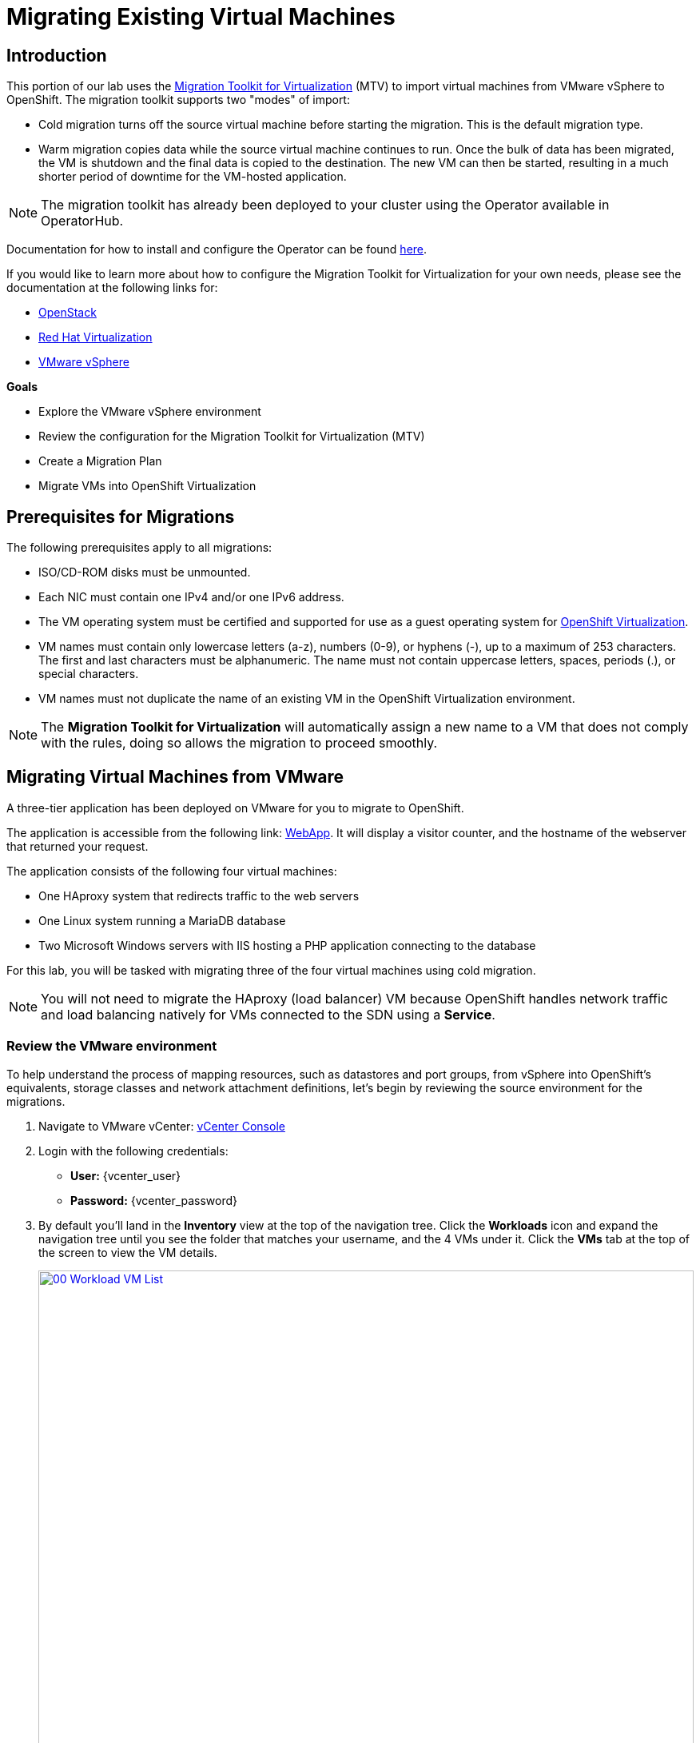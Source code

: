 = Migrating Existing Virtual Machines

== Introduction

This portion of our lab uses the https://access.redhat.com/documentation/en-us/migration_toolkit_for_virtualization/[Migration Toolkit for Virtualization^] (MTV) to import virtual machines from VMware vSphere to OpenShift. The migration toolkit supports two "modes" of import:

* Cold migration turns off the source virtual machine before starting the migration. This is the default migration type.
* Warm migration copies data while the source virtual machine continues to run. Once the bulk of data has been migrated, the VM is shutdown and the final data is copied to the destination. The new VM can then be started, resulting in a much shorter period of downtime for the VM-hosted application.

NOTE: The migration toolkit has already been deployed to your cluster using the Operator available in OperatorHub.

Documentation for how to install and configure the Operator can be found https://access.redhat.com/documentation/en-us/migration_toolkit_for_virtualization/2.6/html/installing_and_using_the_migration_toolkit_for_virtualization/installing-the-operator_mtv[here^].

If you would like to learn more about how to configure the Migration Toolkit for Virtualization for your own needs, please see the documentation at the following links for:

* https://access.redhat.com/documentation/en-us/migration_toolkit_for_virtualization/2.6/html/installing_and_using_the_migration_toolkit_for_virtualization/prerequisites_mtv#openstack-prerequisites_mtv[OpenStack^]
* https://access.redhat.com/documentation/en-us/migration_toolkit_for_virtualization/2.6/html/installing_and_using_the_migration_toolkit_for_virtualization/prerequisites_mtv#rhv-prerequisites_mtv[Red Hat Virtualization^]
* https://access.redhat.com/documentation/en-us/migration_toolkit_for_virtualization/2.6/html/installing_and_using_the_migration_toolkit_for_virtualization/prerequisites_mtv#vmware-prerequisites_mtv[VMware vSphere^]

.*Goals*

* Explore the VMware vSphere environment
* Review the configuration for the Migration Toolkit for Virtualization (MTV)
* Create a Migration Plan
* Migrate VMs into OpenShift Virtualization


[[prerequisites]]
== Prerequisites for Migrations

The following prerequisites apply to all migrations:

* ISO/CD-ROM disks must be unmounted.
* Each NIC must contain one IPv4 and/or one IPv6 address.
* The VM operating system must be certified and supported for use as a guest operating system for https://access.redhat.com/articles/973163#ocpvirt[OpenShift Virtualization^].
* VM names must contain only lowercase letters (a-z), numbers (0-9), or hyphens (-), up to a maximum of 253 characters. The first and last characters must be alphanumeric. The name must not contain uppercase letters, spaces, periods (.), or special characters.
* VM names must not duplicate the name of an existing VM in the OpenShift Virtualization environment.

NOTE: The *Migration Toolkit for Virtualization* will automatically assign a new name to a VM that does not comply with the rules, doing so allows the migration to proceed smoothly.

[[migrating_vms]]
== Migrating Virtual Machines from VMware

A three-tier application has been deployed on VMware for you to migrate to OpenShift.

The application is accessible from the following link: http://webapp.vc.redhatworkshops.io/[WebApp^]. It will display a visitor counter, and the hostname of the webserver that returned your request.

The application consists of the following four virtual machines:

* One HAproxy system that redirects traffic to the web servers
* One Linux system running a MariaDB database
* Two Microsoft Windows servers with IIS hosting a PHP application connecting to the database

For this lab, you will be tasked with migrating three of the four virtual machines using cold migration.

NOTE: You will not need to migrate the HAproxy (load balancer) VM because OpenShift handles network traffic and load balancing natively for VMs connected to the SDN using a *Service*.

=== Review the VMware environment

To help understand the process of mapping resources, such as datastores and port groups, from vSphere into OpenShift's equivalents, storage classes and network attachment definitions, let's begin by reviewing the source environment for the migrations.

. Navigate to VMware vCenter: https://{vcenter_console}[vCenter Console^]

. Login with the following credentials:
- *User:* {vcenter_user}
- *Password:* {vcenter_password}

. By default you'll land in the *Inventory* view at the top of the navigation tree. Click the *Workloads* icon and expand the navigation tree until you see the folder that matches your username, and the 4 VMs under it. Click the *VMs* tab at the top of the screen to view the VM details.
+
image::module-02-mtv/00_Workload_VM_List.png[link=self, window=blank, width=100%]
+
. Change to the *Networks* view, then expand the tree to view the port group used by the virtual machines. Note that the name is *segment-migrating-to-ocpvirt*.
+
image::module-02-mtv/01_vSphere_Network.png[link=self, window=blank, width=100%]

. Finally, review the datastores in use by browsing to the *Datastores* view. Expand the tree to see the datastores that are attached to the *SDDC-Datacenter*, and optionally browse to the *VMs* sub-tab to view the capacity used by each virtual machine.
+
image::module-02-mtv/02_vSphere_Datastore.png[link=self, window=blank, width=100%]

=== Review the VMware provider to the migration toolkit

The *Migration Toolkit for Virtualization* (*MTV*) uses the VMware Virtual Disk Development Kit (*VDDK*) SDK to transfer virtual disks from VMware vSphere. The VDDK has already been configured for you in this environment.

. Navigate in the left menu to *Migration* -> *Providers for virtualization*
. Select project *openshift-mtv* (You may need to toggle the *Show default projects* slider.)
+
image::module-02-mtv/03_MTV_Providers.png[link=self, window=blank, width=100%]
+
[TIP]
MTV 2.4 and later are project/namespace aware and do not require administrator privileges. You can delegate VM imports to application teams and VM users so that they can self-serve and migrate at their own pace!

. By default, there is a provider called *host* which represents *OpenShift Virtualization* as a target platform.
+
image::module-02-mtv/04_MTV_Provider_List.png[link=self, window=blank, width=100%]
+
. The lab is already configured with the VMWare provider named *vmware* and it is marked as a migration source.

////
However, you will need to register the source vCenter system to the Migration Toolkit for Virtualization as a new provider.

. By default, there is a provider called *host* which represents *OpenShift Virtualization* as a target platform
+
image::module-02-mtv/04_MTV_Provider_list.png[link=self, window=blank, width=100%]

. Press *Create Provider* button in the top right. A dialog it will appear.
+
image::module-02-mtv/05_MTV_Create_Provider.png[link=self, window=blank, width=100%]
+
. Select *VMware* on the *Provider type* dropdown and fill the following data:
.. *Name*: *vmware*
.. *vCenter host name or IP address*: *https://vcsrs00-vc.infra.demo.redhat.com/*
.. *vCenter user name*: {vcenter_user}
.. *vCenter password*: {vcenter_password}
.. *VDDK init image*: *image-registry.openshift-image-registry.svc:5000/openshift/vddk:latest*
.. *SHA-1 fingerprint*: *70:2D:52:D2:D1:A5:A2:75:58:8F:3D:07:D5:7E:E9:73:81:BC:88:A2*
+
image::module-02-mtv/06_MTV_Fill_Dialog.png[link=self, window=blank, width=100%]
.  Press *Create* and wait till the *Status* column is changed to *Ready*
+
image::module-02-mtv/07_MTV_Provider_Added.png[link=self, window=blank, width=100%]

Now MTV knows about your VMware vSphere environment and can connect to it.
////

////

2.6 MADE THIS YAML ONLY, SKIPPING IN LAB FOR NOW, CONTENT STILL HERE IF NEEDED LATER.

=== Create storage and network mappings

Storage and networking resources are managed differently in VMware vSphere and Red Hat OpenShift Virtualization. Therefore it is necessary to create mappings from the source datastores and networks in VMware vSphere to the equivalent resources in OpenShift so that the migration toolkit understands how to connect and place virtual machines after they are imported.

These only need to be configured once and are then reused in subsequent VM Migration Plans.

. Navigate in the left menu to *Migration* -> *NetworkMaps for virtualization* and click on the *Create NetworkMap* button.
+
image::module-02-mtv/08_MTV_NetworkMaps.png[link=self, window=blank, width=100%]

. Fill in the following information in the appeared dialog. Press *Create*.
.. *Name*: *mapping-segment*
.. *Source provider*: *vmware*
.. *Target provider*: *host*
.. Click *Add*
.. *Source networks*: *segment-migrating-to-ocpvirt*
.. *Target network*: *Pod network (default)*
+
image::module-02-mtv/09_Add_VMWARE_Mapping_Network.png[link=self, window=blank, width=100%]

. Ensure the created mapping has the *Status* *Ready*.
+
image::module-02-mtv/10_List_VMWARE_Mapping_Network.png[link=self, window=blank, width=100%]

. Navigate in the left menu to *Migration* -> *StorageMaps for virtualization* and click on the *Create StorageMap* button.
+
image::module-02-mtv/11_MTV_StorageMaps.png[link=self, window=blank, width=100%]

. Fill in the following information. Press *Create*.
.. *Name*: *mapping-datastore*
.. *Source provider*: *vmware*
.. *Target provider*: *host*
.. Click *Add*
.. *Source storage*: *WorkloadDatastore*
.. *Target storage classs*: *ocs-storagecluster-ceph-rbd-virtualization*
+
image::module-02-mtv/12_Add_VMWARE_Mapping_Storage.png[link=self, window=blank, width=100%]

. Ensure the created mapping has the *Status* *Ready*.
+
image::module-02-mtv/13_List_VMWARE_Mapping_Storage.png[link=self, window=blank, width=100%]
////

=== Create a Migration Plan

Now that we have reviewed our environment, and have our providers created, it is time for us to create a Migration Plan. This plan selects which VMs to migrate from VMware vSphere to Red Hat OpenShift Virtualization and specifics about how to execute the migration.

. Navigate in the left menu to *Migration* -> *Plans for virtualization* and press *Create plan*.
+
image::module-02-mtv/14_Create_VMWARE_Plan.png[link=self, window=blank, width=100%]
+
. You will be asked to select the source provider that you intend to migrate from. Click on the *VMware* tile.
+
image::module-02-mtv/16_VMware_Source_Provider.png[link=self, window=blank, width=100%]
+
. On the next page select the three VMs you would like to move:

* database
* winweb01
* winweb02

. Click *Next*.
+
image::module-02-mtv/17_VM_Select_VMWARE_Plan.png[link=self, window=blank, width=100%]
+
. On the next screen you will be tasked with providing details for your migration plan. Several details will already be filled in for you, but you will have to make a few minor modifications to ensure that the VMs land in the correct namespace, and that the networks and storage options map correctly.
+
Please fill in your migration plan with the following values:

* Plan name: *move-webapp-vmware*
* Target namespace: *vmexamples*
* Network map: *Pod Networking*
* Storage map: *ocs-storagecluster-ceph-rbd-virtualization*
+
NOTE: Both the Network and Storage map will automatically detect the Network and Datastore that the discovered virtual machines currently make use of on the source provider. You will just need to make sure that their respective values are set correctly on the OpenShift side.
+
. Click *Create migration plan*.
+
image::module-02-mtv/18_Create_Migration_Plan.png[link=self, window=blank, width=100%]
+
. You will be taken to a new screen where you will see that the plan for migration is being made ready.
+
image::module-02-mtv/19_Migration_Plan_Unready.png[link=self, window=blank, width=100%]
+
. After a few moments the plan will become *Ready*, click on the green "Play" button in the center of the window to start the migration process.
+
image::module-02-mtv/20_Migration_Plan_Ready.png[link=self, window=blank, width=100%]
+
. You will be presented with a confirmation box to begin the migration, click on the *Start* button.
+
image::module-02-mtv/21_Confirm_Migrate_Start.png[link=self, window=blank, width=100%]
+
. A progress bar will appear in the center of the screen along with the status of *0 of 3 VMs migrated*.
+
image::module-02-mtv/22_VMs_Migrating.png[link=self, window=blank, width=100%]
+
. Click on the *0 of 3 VMs migrated* link and you will be presented with a page with more details about the migration process.
+
image::module-02-mtv/23_VMs_Migrating_Details.png[link=self, window=blank, width=100%]
+
. You can click the drop-down arrow next to the name of each VM being migrated to get additional details about the stages of the migration process.
+
image::module-02-mtv/24_VM_Migration_Stages.png[link=self, window=blank, width=100%]
+
IMPORTANT: Having many participants performing the same task in parallel in a simulated lab environment can cause this task to perform much slower than in a real environment. For this lab instance we have limited the number of in-flight VMs to 1 at a time. Please be patient with this process as it completes. You may continue with other sections in the roadshow as the migrations complete.
+
. After several minutes the migration has completed.
+
image::module-02-mtv/25_Completed_VMWARE_Plan.png[link=self, window=blank, width=100%]
+
. The selected VMs have now been migrated and can be started on OpenShift Virtualization.

== Summary

In this section we explored the Migration Toolkit for Virtualization, and used it to assist with the migration of existing virtual machines from a VMware vSphere environment to OpenShift Virtualization. In addition to the Migration Toolkit for Virtualization, there are three other migration toolkits. The combination of these can be used to move many types of workloads into and within OpenShift clusters depending on your organization's needs.

* https://developers.redhat.com/products/mtr/overview[Migration Toolkit for Runtimes^] - Assist and accelerate Java application modernization and migration.
* https://access.redhat.com/documentation/en-us/migration_toolkit_for_applications/[Migration Toolkit for Applications^] - Accelerate large-scale application modernization efforts to containers and Kubernetes.
* https://docs.openshift.com/container-platform/4.15/migration_toolkit_for_containers/about-mtc.html[Migration Toolkit for Containers^] - Migrate stateful application workloads between OpenShift clusters.

For more information about these other migration toolkits, please reach out to your Red Hat account team.
